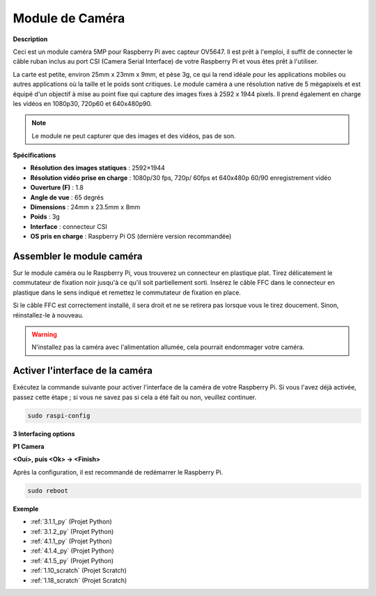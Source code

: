 .. _cpn_camera_module:

Module de Caméra
====================================

**Description**

.. image:: img/camera_module_pic.png
   :width: 200
   :align: center

Ceci est un module caméra 5MP pour Raspberry Pi avec capteur OV5647. Il est prêt à l'emploi, il suffit de connecter le câble ruban inclus au port CSI (Camera Serial Interface) de votre Raspberry Pi et vous êtes prêt à l'utiliser.

La carte est petite, environ 25mm x 23mm x 9mm, et pèse 3g, ce qui la rend idéale pour les applications mobiles ou autres applications où la taille et le poids sont critiques. Le module caméra a une résolution native de 5 mégapixels et est équipé d'un objectif à mise au point fixe qui capture des images fixes à 2592 x 1944 pixels. Il prend également en charge les vidéos en 1080p30, 720p60 et 640x480p90.

.. note:: 

   Le module ne peut capturer que des images et des vidéos, pas de son.

**Spécifications**

* **Résolution des images statiques** : 2592×1944 
* **Résolution vidéo prise en charge** : 1080p/30 fps, 720p/ 60fps et 640x480p 60/90 enregistrement vidéo 
* **Ouverture (F)** : 1.8 
* **Angle de vue** : 65 degrés 
* **Dimensions** : 24mm x 23.5mm x 8mm 
* **Poids** : 3g 
* **Interface** : connecteur CSI 
* **OS pris en charge** : Raspberry Pi OS (dernière version recommandée) 

**Assembler le module caméra**
-------------------------------------

Sur le module caméra ou le Raspberry Pi, vous trouverez un connecteur en plastique plat. Tirez délicatement le commutateur de fixation noir jusqu'à ce qu'il soit partiellement sorti. Insérez le câble FFC dans le connecteur en plastique dans le sens indiqué et remettez le commutateur de fixation en place.

Si le câble FFC est correctement installé, il sera droit et ne se retirera pas lorsque vous le tirez doucement. Sinon, réinstallez-le à nouveau.

.. image:: img/connect_ffc.png
.. image:: img/1.10_camera.png
   :width: 700

.. warning::

   N'installez pas la caméra avec l'alimentation allumée, cela pourrait endommager votre caméra.

.. _enable_camera:

**Activer l'interface de la caméra**
---------------------------------------

Exécutez la commande suivante pour activer l'interface de la caméra de votre Raspberry Pi. Si vous l'avez déjà activée, passez cette étape ; si vous ne savez pas si cela a été fait ou non, veuillez continuer.

.. raw:: html

   <run></run>

.. code-block:: 

   sudo raspi-config

**3 Interfacing options**

.. image:: img/image282.png
   :align: center

**P1 Camera**

.. image:: img/camera_config1.png
   :align: center

**<Oui>, puis <Ok> -> <Finish>**

.. image:: img/camera_config2.png
   :align: center

Après la configuration, il est recommandé de redémarrer le Raspberry Pi.

.. raw:: html

   <run></run>

.. code-block:: 

   sudo reboot
   
**Exemple**

* :ref:`3.1.1_py` (Projet Python)
* :ref:`3.1.2_py` (Projet Python)
* :ref:`4.1.1_py` (Projet Python)
* :ref:`4.1.4_py` (Projet Python)
* :ref:`4.1.5_py` (Projet Python)
* :ref:`1.10_scratch` (Projet Scratch)
* :ref:`1.18_scratch` (Projet Scratch)

